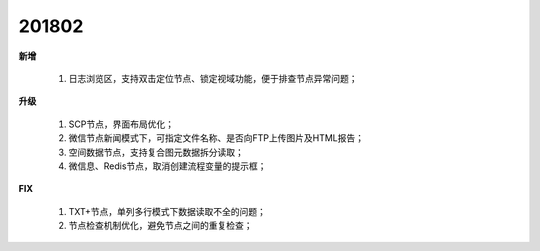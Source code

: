 ﻿.. _logs:

201802
======================
**新增**

  #. 日志浏览区，支持双击定位节点、锁定视域功能，便于排查节点异常问题； 

**升级**
  
  #. SCP节点，界面布局优化；
  #. 微信节点新闻模式下，可指定文件名称、是否向FTP上传图片及HTML报告；
  #. 空间数据节点，支持复合图元数据拆分读取；
  #. 微信息、Redis节点，取消创建流程变量的提示框；
  
**FIX**
 
  #. TXT+节点，单列多行模式下数据读取不全的问题；
  #. 节点检查机制优化，避免节点之间的重复检查；
  